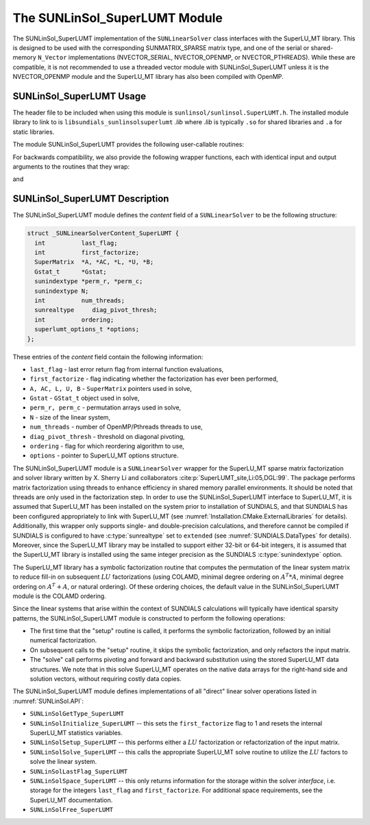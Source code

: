 ..
   Programmer(s): Daniel R. Reynolds @ SMU
   ----------------------------------------------------------------
   SUNDIALS Copyright Start
   Copyright (c) 2002-2023, Lawrence Livermore National Security
   and Southern Methodist University.
   All rights reserved.

   See the top-level LICENSE and NOTICE files for details.

   SPDX-License-Identifier: BSD-3-Clause
   SUNDIALS Copyright End
   ----------------------------------------------------------------

.. _SUNLinSol.SuperLUMT:

The SUNLinSol_SuperLUMT Module
======================================

The SUNLinSol_SuperLUMT implementation of the ``SUNLinearSolver`` class
interfaces with the SuperLU_MT library.  This is designed to be used
with the corresponding SUNMATRIX_SPARSE matrix type, and one of the
serial or shared-memory ``N_Vector`` implementations (NVECTOR_SERIAL,
NVECTOR_OPENMP, or NVECTOR_PTHREADS).  While these are compatible, it
is not recommended to use a threaded vector module with
SUNLinSol_SuperLUMT unless it is the NVECTOR_OPENMP module and the
SuperLU_MT library has also been compiled with OpenMP.


.. _SUNLinSol.SuperLUMT.Usage:

SUNLinSol_SuperLUMT Usage
-----------------------------

The header file to be included when using this module
is ``sunlinsol/sunlinsol.SuperLUMT.h``.  The installed module
library to link to is ``libsundials_sunlinsolsuperlumt`` *.lib*
where *.lib* is typically ``.so`` for shared libraries and
``.a`` for static libraries.

The module SUNLinSol_SuperLUMT provides the following user-callable routines:

.. c:function:: SUNLinearSolver SUNLinSol_SuperLUMT(N_Vector y, SUNMatrix A, int num_threads, SUNContext sunctx)

   This constructor function creates and allocates memory for a
   SUNLinSol_SuperLUMT object.

   **Arguments:**
      * *y* -- a template vector.
      * *A* -- a template matrix
      * *num_threads* -- desired number of threads (OpenMP or Pthreads,
        depending on how SuperLU_MT was installed) to use during the
        factorization steps.
      * *sunctx* -- the :c:type:`SUNContext` object (see :numref:`SUNDIALS.SUNContext`)

   **Return value:**
      If successful, a ``SUNLinearSolver`` object; otherwise this routine will return ``NULL``.

   **Notes:**
      This routine analyzes the input matrix and vector to determine the linear
      system size and to assess compatibility with the SuperLU_MT library.

      This routine will perform consistency checks to ensure that it is
      called with consistent ``N_Vector`` and ``SUNMatrix``
      implementations.  These are currently limited to the
      SUNMATRIX_SPARSE matrix type (using either CSR or CSC storage
      formats) and the NVECTOR_SERIAL, NVECTOR_OPENMP, and
      NVECTOR_PTHREADS vector types.  As additional compatible matrix and
      vector implementations are added to SUNDIALS, these will be
      included within this compatibility check.

      The ``num_threads`` argument is not checked
      and is passed directly to SuperLU_MT routines.


.. c:function:: int SUNLinSol_SuperLUMTSetOrdering(SUNLinearSolver S, int ordering_choice)

   This function sets the ordering used by SuperLU_MT for reducing fill in
   the linear solve.

   **Arguments:**
      * *S* -- the SUNLinSol_SuperLUMT object to update.
      * *ordering_choice*:

        0. natural ordering

        1. minimal degree ordering on :math:`A^TA`

        2. minimal degree ordering on :math:`A^T+A`

        3. COLAMD ordering for unsymmetric matrices

      The default is 3 for COLAMD.

   **Return value:**
      * ``SUNLS_SUCCESS`` -- option successfully set
      * ``SUNLS_MEM_NULL`` -- ``S`` is ``NULL``
      * ``SUNLS_ILL_INPUT`` -- invalid ``ordering_choice``


For backwards compatibility, we also provide the following wrapper functions,
each with identical input and output arguments to the routines that
they wrap:

.. c:function:: SUNLinearSolver SUNSuperLUMT(N_Vector y, SUNMatrix A, int num_threads)

   Wrapper for :c:func:`SUNLinSol_SuperLUMT`.

and

.. c:function:: int SUNSuperLUMTSetOrdering(SUNLinearSolver S, int ordering_choice)

   Wrapper for :c:func:`SUNLinSol_SuperLUMTSetOrdering()`.




.. _SUNLinSol.SuperLUMT.Description:

SUNLinSol_SuperLUMT Description
----------------------------------

The SUNLinSol_SuperLUMT module defines the *content* field of a
``SUNLinearSolver`` to be the following structure:

.. code-block:: c

   struct _SUNLinearSolverContent_SuperLUMT {
     int          last_flag;
     int          first_factorize;
     SuperMatrix  *A, *AC, *L, *U, *B;
     Gstat_t      *Gstat;
     sunindextype *perm_r, *perm_c;
     sunindextype N;
     int          num_threads;
     sunrealtype     diag_pivot_thresh;
     int          ordering;
     superlumt_options_t *options;
   };

These entries of the *content* field contain the following
information:

* ``last_flag`` - last error return flag from internal function
  evaluations,

* ``first_factorize`` - flag indicating whether the factorization
  has ever been performed,

* ``A, AC, L, U, B`` - ``SuperMatrix`` pointers used in solve,

* ``Gstat`` - ``GStat_t`` object used in solve,

* ``perm_r, perm_c`` - permutation arrays used in solve,

* ``N`` - size of the linear system,

* ``num_threads`` - number of OpenMP/Pthreads threads to use,

* ``diag_pivot_thresh`` - threshold on diagonal pivoting,

* ``ordering`` - flag for which reordering algorithm to use,

* ``options`` - pointer to SuperLU_MT options structure.

The SUNLinSol_SuperLUMT module is a ``SUNLinearSolver`` wrapper for
the SuperLU_MT sparse matrix factorization and solver library
written by X. Sherry Li and collaborators
:cite:p:`SuperLUMT_site,Li:05,DGL:99`.  The
package performs matrix factorization using threads to enhance
efficiency in shared memory parallel environments.  It should be noted
that threads are only used in the factorization step.  In
order to use the SUNLinSol_SuperLUMT interface to SuperLU_MT, it is
assumed that SuperLU_MT has been installed on the system prior to
installation of SUNDIALS, and that SUNDIALS has been configured
appropriately to link with SuperLU_MT (see
:numref:`Installation.CMake.ExternalLibraries` for details).
Additionally, this wrapper only supports single- and
double-precision calculations, and therefore cannot be compiled if
SUNDIALS is configured to have :c:type:`sunrealtype` set to ``extended``
(see :numref:`SUNDIALS.DataTypes` for details).  Moreover,
since the SuperLU_MT library may be installed to support either 32-bit
or 64-bit integers, it is assumed that the SuperLU_MT library is
installed using the same integer precision as the SUNDIALS
:c:type:`sunindextype` option.

The SuperLU_MT library has a symbolic factorization routine that
computes the permutation of the linear system matrix to reduce fill-in
on subsequent :math:`LU` factorizations (using COLAMD, minimal degree
ordering on :math:`A^T*A`, minimal degree ordering on :math:`A^T+A`,
or natural ordering).  Of these ordering choices, the default value in
the SUNLinSol_SuperLUMT module is the COLAMD ordering.

Since the linear systems that arise within the context of SUNDIALS
calculations will typically have identical sparsity patterns, the
SUNLinSol_SuperLUMT module is constructed to perform the
following operations:

* The first time that the "setup" routine is called, it
  performs the symbolic factorization, followed by an initial
  numerical factorization.

* On subsequent calls to the "setup" routine, it skips the
  symbolic factorization, and only refactors the input matrix.

* The "solve" call performs pivoting and forward and
  backward substitution using the stored SuperLU_MT data
  structures.  We note that in this solve SuperLU_MT operates on the
  native data arrays for the right-hand side and solution vectors,
  without requiring costly data copies.


The SUNLinSol_SuperLUMT module defines implementations of all
"direct" linear solver operations listed in
:numref:`SUNLinSol.API`:


* ``SUNLinSolGetType_SuperLUMT``

* ``SUNLinSolInitialize_SuperLUMT`` -- this sets the
  ``first_factorize`` flag to 1 and resets the internal SuperLU_MT
  statistics variables.

* ``SUNLinSolSetup_SuperLUMT`` -- this performs either a :math:`LU`
  factorization or refactorization of the input matrix.

* ``SUNLinSolSolve_SuperLUMT`` -- this calls the appropriate
  SuperLU_MT solve routine to utilize the :math:`LU` factors to solve the
  linear system.

* ``SUNLinSolLastFlag_SuperLUMT``

* ``SUNLinSolSpace_SuperLUMT`` -- this only returns information for
  the storage within the solver *interface*, i.e. storage for the
  integers ``last_flag`` and ``first_factorize``.  For additional
  space requirements, see the SuperLU_MT documentation.

* ``SUNLinSolFree_SuperLUMT``
